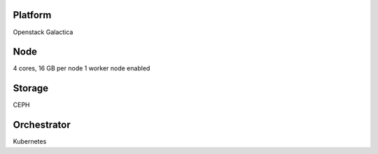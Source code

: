 Platform
========

Openstack Galactica

Node
====

4 cores, 16 GB  per node
1 worker node enabled

Storage
=======

CEPH

Orchestrator
============

Kubernetes
